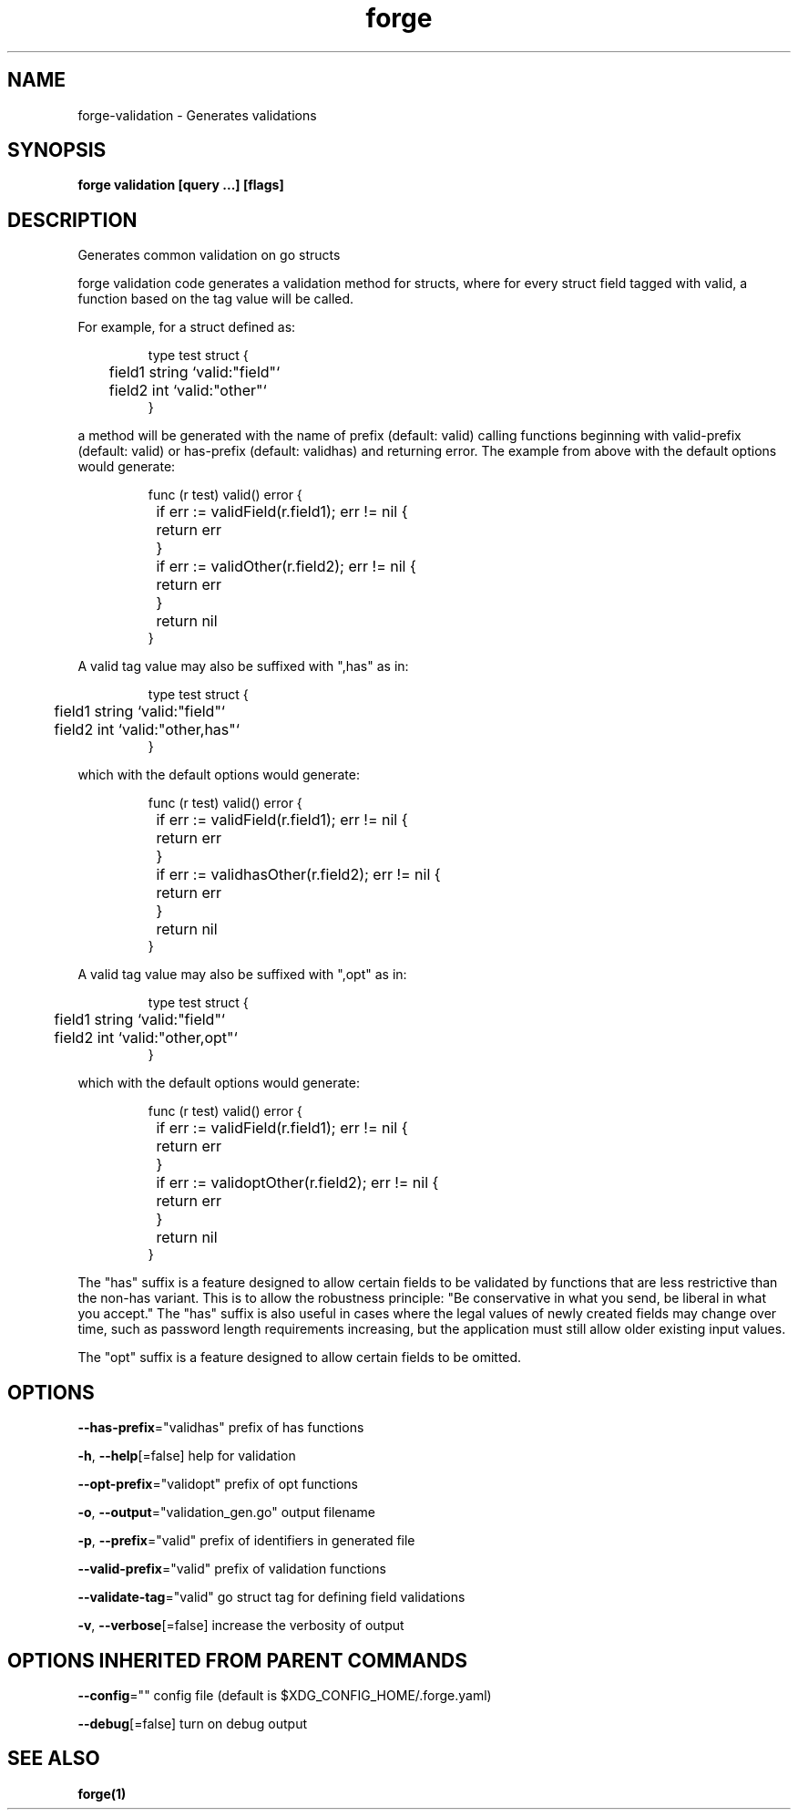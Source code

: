 .nh
.TH "forge" "1" "Oct 2021" "" ""

.SH NAME
.PP
forge\-validation \- Generates validations


.SH SYNOPSIS
.PP
\fBforge validation [query ...] [flags]\fP


.SH DESCRIPTION
.PP
Generates common validation on go structs

.PP
forge validation code generates a validation method for structs, where for
every struct field tagged with valid, a function based on the tag value will be
called.

.PP
For example, for a struct defined as:

.PP
.RS

.nf
type test struct {
	field1 string `valid:"field"`
	field2 int `valid:"other"`
}

.fi
.RE

.PP
a method will be generated with the name of prefix (default: valid) calling
functions beginning with valid\-prefix (default: valid) or has\-prefix (default:
validhas) and returning error. The example from above with the default options
would generate:

.PP
.RS

.nf
func (r test) valid() error {
	if err := validField(r.field1); err != nil {
		return err
	}
	if err := validOther(r.field2); err != nil {
		return err
	}
	return nil
}

.fi
.RE

.PP
A valid tag value may also be suffixed with ",has" as in:

.PP
.RS

.nf
type test struct {
	field1 string `valid:"field"`
	field2 int `valid:"other,has"`
}

.fi
.RE

.PP
which with the default options would generate:

.PP
.RS

.nf
func (r test) valid() error {
	if err := validField(r.field1); err != nil {
		return err
	}
	if err := validhasOther(r.field2); err != nil {
		return err
	}
	return nil
}

.fi
.RE

.PP
A valid tag value may also be suffixed with ",opt" as in:

.PP
.RS

.nf
type test struct {
	field1 string `valid:"field"`
	field2 int `valid:"other,opt"`
}

.fi
.RE

.PP
which with the default options would generate:

.PP
.RS

.nf
func (r test) valid() error {
	if err := validField(r.field1); err != nil {
		return err
	}
	if err := validoptOther(r.field2); err != nil {
		return err
	}
	return nil
}

.fi
.RE

.PP
The "has" suffix is a feature designed to allow certain fields to be validated
by functions that are less restrictive than the non\-has variant. This is to
allow the robustness principle: "Be conservative in what you send, be liberal
in what you accept." The "has" suffix is also useful in cases where the legal
values of newly created fields may change over time, such as password length
requirements increasing, but the application must still allow older existing
input values.

.PP
The "opt" suffix is a feature designed to allow certain fields to be omitted.


.SH OPTIONS
.PP
\fB\-\-has\-prefix\fP="validhas"
	prefix of has functions

.PP
\fB\-h\fP, \fB\-\-help\fP[=false]
	help for validation

.PP
\fB\-\-opt\-prefix\fP="validopt"
	prefix of opt functions

.PP
\fB\-o\fP, \fB\-\-output\fP="validation\_gen.go"
	output filename

.PP
\fB\-p\fP, \fB\-\-prefix\fP="valid"
	prefix of identifiers in generated file

.PP
\fB\-\-valid\-prefix\fP="valid"
	prefix of validation functions

.PP
\fB\-\-validate\-tag\fP="valid"
	go struct tag for defining field validations

.PP
\fB\-v\fP, \fB\-\-verbose\fP[=false]
	increase the verbosity of output


.SH OPTIONS INHERITED FROM PARENT COMMANDS
.PP
\fB\-\-config\fP=""
	config file (default is $XDG\_CONFIG\_HOME/.forge.yaml)

.PP
\fB\-\-debug\fP[=false]
	turn on debug output


.SH SEE ALSO
.PP
\fBforge(1)\fP
